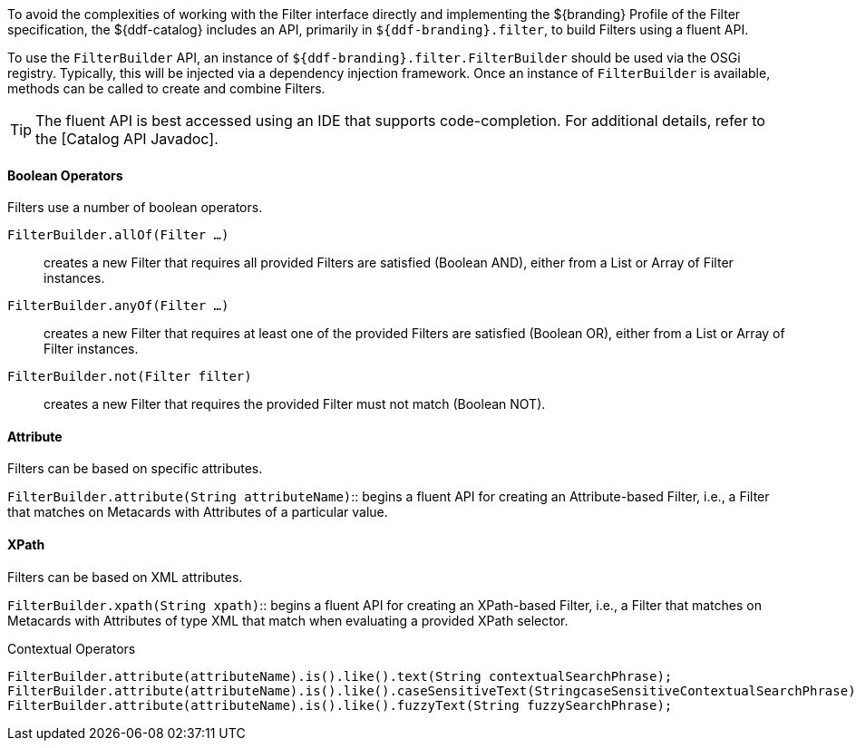 :title: FilterBuilder API
:type: subArchitecture
:status: published
:parent: Filters
:order: 00
:summary: FilterBuilder API.

To avoid the complexities of working with the Filter interface directly and implementing the ${branding} Profile of the Filter specification, the ${ddf-catalog} includes an API, primarily in `${ddf-branding}.filter`, to build Filters using a fluent API.

To use the `FilterBuilder` API, an instance of `${ddf-branding}.filter.FilterBuilder` should be used via the OSGi registry.
Typically, this will be injected via a dependency injection framework.
Once an instance of `FilterBuilder` is available, methods can be called to create and combine Filters.

[TIP]
====
The fluent API is best accessed using an IDE that supports code-completion.
For additional details, refer to the [Catalog API Javadoc].
====

==== Boolean Operators

Filters use a number of boolean operators.

`FilterBuilder.allOf(Filter ...)`:: creates a new Filter that requires all provided Filters are satisfied (Boolean AND), either from a List or Array of Filter instances.

`FilterBuilder.anyOf(Filter ...)`:: creates a new Filter that requires at least one of the provided Filters are satisfied (Boolean OR), either from a List or Array of Filter instances.

`FilterBuilder.not(Filter filter)`:: creates a new Filter that requires the provided Filter must not match (Boolean NOT).

==== Attribute

Filters can be based on specific attributes.

`FilterBuilder.attribute(String attributeName)`:: begins a fluent API for creating an Attribute-based Filter, i.e., a Filter that matches on Metacards with Attributes of a particular value.

==== XPath

Filters can be based on XML attributes.

`FilterBuilder.xpath(String xpath)`:: begins a fluent API for creating an XPath-based Filter, i.e., a Filter that matches on Metacards with Attributes of type XML that match when evaluating a provided XPath selector.

.Contextual Operators
[source,java,linenums]
----
FilterBuilder.attribute(attributeName).is().like().text(String contextualSearchPhrase);
FilterBuilder.attribute(attributeName).is().like().caseSensitiveText(StringcaseSensitiveContextualSearchPhrase);
FilterBuilder.attribute(attributeName).is().like().fuzzyText(String fuzzySearchPhrase);
----

